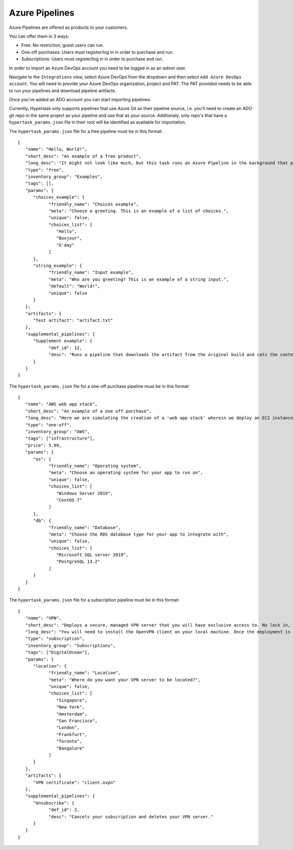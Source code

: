 Azure Pipelines
===============

Azure Pipelines are offered as products to your customers.

You can offer them in 3 ways:

* Free: No restriction, guest users can run.
* One-off purchases: Users must register/log in in order to purchase and run.
* Subscriptions: Users must register/log in in order to purchase and run.

In order to import an Azure DevOps account you need to be logged in as an `admin` user.

Navigate to the ``Integrations`` view, select Azure DevOps from the dropdown and then select ``Add Azure DevOps account``.
You will need to provide your Azure DevOps organization, project and PAT. The PAT provided needs to be able to run your pipelines and download pipeline artifacts.

Once you've added an ADO account you can start importing pipelines.

Currently, Hypertask only supports pipelines that use Azure Git as their pipeline source, i.e. you'll need to create an ADO git repo in the same project as your pipeline and use that as your source.
Addtionaly, only repo's that have a ``hypertask_params.json`` file in their root will be identified as available for importation.

The ``hypertask_params.json`` file for a free pipeline must be in this format::

   {
      "name": "Hello, World!",
      "short_desc": "An example of a free product",
      "long_desc": "It might not look like much, but this task runs an Azure Pipeline in the background that produces an artifact based on your inputs. You can download the artifact right here on hypertask after the task completes by navigating to the 'Manage orders' section under the account drop-down. You can also run an associated pipeline from the same page.",
      "type": "free",
      "inventory_group": "Examples",
      "tags": [],
      "params": {
         "choices_example": {
               "friendly_name": "Choices example",
               "meta": "Choose a greeting. This is an example of a list of choices.",
               "unique": false,
               "choices_list": [
                  "Hello",
                  "Bonjour",
                  "G'day"
               ]
         },
         "string_example": {
               "friendly_name": "Input example",
               "meta": "Who are you greeting? This is an example of a string input.",
               "default": "World!",
               "unique": false
         }
      },
      "artifacts": {
         "Test artifact": "artifact.txt"
      },
      "supplemental_pipelines": {
         "Supplement example": {
               "def_id": 12,
               "desc": "Runs a pipeline that downloads the artifact from the original build and cats the content."
         }
      }
   }


The ``hypertask_params.json`` file for a one-off purchase pipeline must be in this format::

   {
      "name": "AWS web app stack",
      "short_desc": "An example of a one off purchase",
      "long_desc": "Here we are simulating the creation of a 'web app stack' wherein we deploy an EC2 instance and an RDS instance.",
      "type": "one-off",
      "inventory_group": "AWS",
      "tags": ["infrastructure"],
      "price": 5.99,
      "params": {
         "os": {
               "friendly_name": "Operating system",
               "meta": "Choose an operating system for your app to run on",
               "unique": false,
               "choices_list": [
                  "Windows Server 2019",
                  "CentOS 7"
               ]
         },
         "db": {
               "friendly_name": "Database",
               "meta": "Choose the RDS database type for your app to integrate with",
               "unique": false,
               "choices_list": [
                  "Microsoft SQL server 2019",
                  "PostgreSQL 13.2"
               ]
         }
      }
   }


The ``hypertask_params.json`` file for a subscription pipeline must be in this format::

   {
      "name": "VPN",
      "short_desc": "Deploys a secure, managed VPN server that you will have exclusive access to. No lock in, cancel at any time",
      "long_desc": "You will need to install the OpenVPN client on your local machine. Once the deployment is finished you will be issued an OpenVPN certificate. You need to add the certificate to the OpenVPN client on your machine in order to connect to your VPN server",
      "type": "subscription",
      "inventory_group": "Subscriptions",
      "tags": ["DigitalOcean"],
      "params": {
         "location": {
               "friendly_name": "Location",
               "meta": "Where do you want your VPN server to be located?",
               "unique": false,
               "choices_list": [
                  "Singapore",
                  "New York",
                  "Amsterdam",
                  "San Francisco",
                  "London",
                  "Frankfurt",
                  "Toronto",
                  "Bangalore"
               ]
         }
      },
      "artifacts": {
         "VPN certificate": "client.ovpn"
      },
      "supplemental_pipelines": {
         "Unsubscribe": {
               "def_id": 2,
               "desc": "Cancels your subscription and deletes your VPN server."
         }
      }
   }
